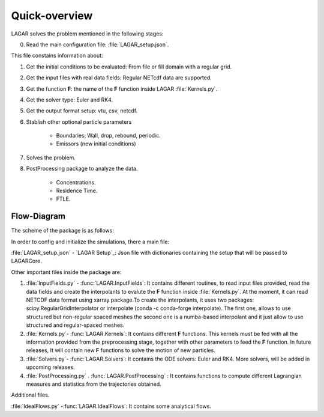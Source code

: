 .. highlight:: rst

Quick-overview
==============

LAGAR solves the problem mentioned in the following stages:

0. Read the main configuration file: :file:`LAGAR_setup.json`.

This file constains information about: 

1. Get the initial conditions to be evaluated: From file or fill domain with a regular grid.
2. Get the input files with real data fields: Regular NETcdf data are supported.
3. Get the function **F**: the name of the **F** function inside LAGAR :file:`Kernels.py`.
4. Get the solver type: Euler and RK4.
5. Get the output format setup: vtu, csv, netcdf.
6. Stablish other optional particle parameters

	- Boundaries: Wall, drop, rebound, periodic.
	- Emissors (new initial conditions)

7. Solves the problem.
8. PostProcessing package to analyze the data.

	- Concentrations.
	- Residence Time.
	- FTLE.


Flow-Diagram
------------
The scheme of the package is as follows:

.. image:: LAGAR.png


In order to config and initialize the simulations, there a main file:

:file:`LAGAR_setup.json` - `LAGAR Setup`_: Json file with dictionaries containing the setup that will be passed to LAGARCore.


Other important files inside the package are:

1. :file:`InputFields.py` - :func:`LAGAR.InputFields`: It contains different routines, to read input files provided, read the data fields and create the interpolants to evalute the **F** function inside :file:`Kernels.py`. At the moment, it can read NETCDF data format using xarray package.To create the interpolants, it uses two packages: scipy.RegularGridInterpolator or interpolate (conda -c conda-forge interpolate). The first one, allows to use structured but non-regular spaced meshes the second one is a numba-based interpolant and it just allow to use structured and regular-spaced meshes.
2. :file:`Kernels.py`- :func:`LAGAR.Kernels`:  It contains different **F** functions. This kernels must be fed with all the information provided from the preprocessing stage, together with other parameters to feed the **F** function. In future releases, It will contain new **F** functions to solve the motion of new particles.
3. :file:`Solvers.py`- :func:`LAGAR.Solvers`: It contains the ODE solvers: Euler and RK4. More solvers, will be added in upcoming releases.
4. :file:`PostProcessing.py` . :func:`LAGAR.PostProcessing` : It contains functions to compute different Lagrangian measures and statistics from the trajectories obtained.


Additional files.


:file:`IdealFlows.py` -:func:`LAGAR.IdealFlows`: It contains some analytical flows.
 